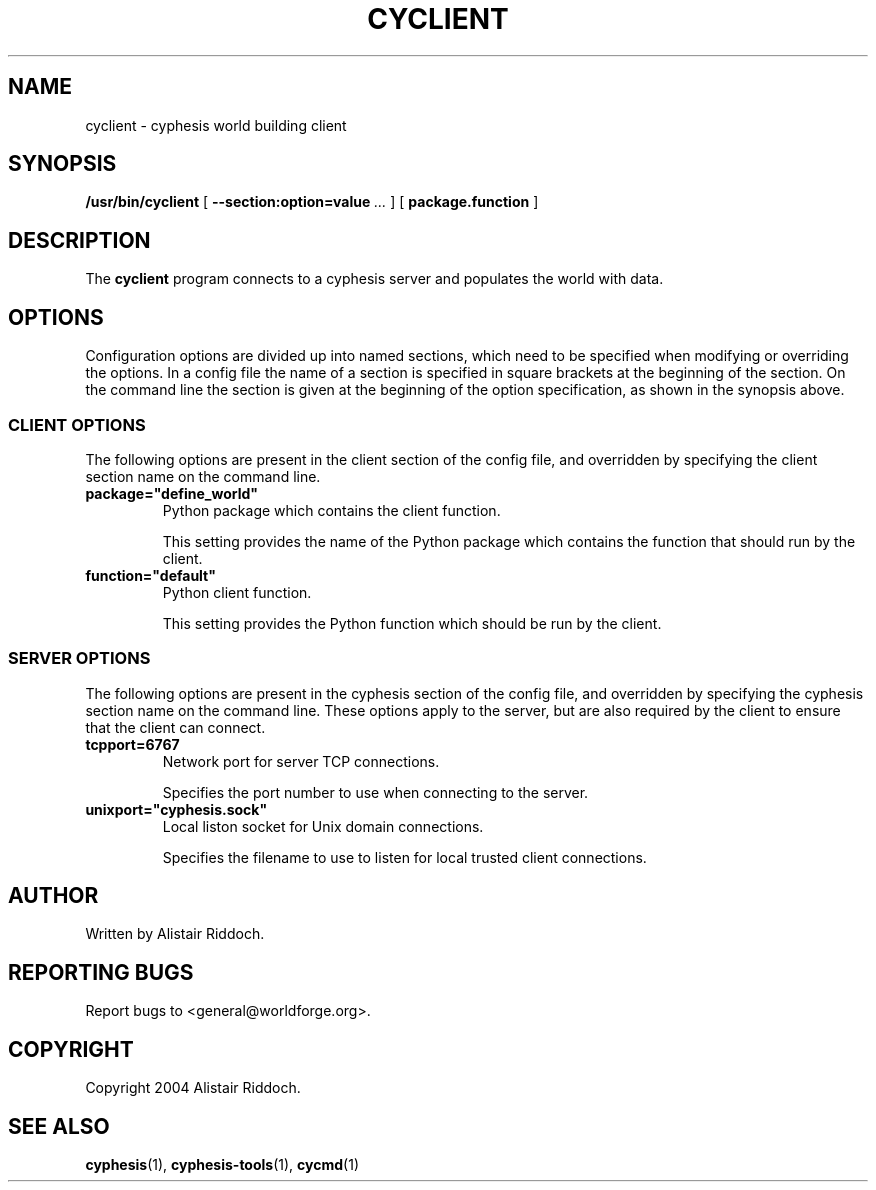 .\" This manpage has been automatically generated by docbook2man 
.\" from a DocBook document.  This tool can be found at:
.\" <http://shell.ipoline.com/~elmert/comp/docbook2X/> 
.\" Please send any bug reports, improvements, comments, patches, 
.\" etc. to Steve Cheng <steve@ggi-project.org>.
.TH "CYCLIENT" "1" "20 maj 2018" "" "cyphesis"

.SH NAME
cyclient \- cyphesis world building client
.SH SYNOPSIS

\fB/usr/bin/cyclient\fR [ \fB--section:option=value\fR\fI ...\fR ] [ \fBpackage.function\fR ]

.SH "DESCRIPTION"
.PP
The \fBcyclient\fR program connects to a cyphesis server and
populates the world with data.
.SH "OPTIONS"
.PP
Configuration options are divided up into named sections, which need to
be specified when modifying or overriding the options. In a config file
the name of a section is specified in square brackets at the beginning
of the section. On the command line the section is given at the
beginning of the option specification, as shown in the synopsis above.
.SS "CLIENT OPTIONS"
.PP
The following options are present in the client section of the config file,
and overridden by specifying the client section name on the command line.
.TP
\fBpackage="define_world" \fR
Python package which contains the client function.

This setting provides the name of the Python package which contains the
function that should run by the client.
.TP
\fBfunction="default" \fR
Python client function.

This setting provides the Python function which should be run by the client.
.SS "SERVER OPTIONS"
.PP
The following options are present in the cyphesis section of the config
file, and overridden by specifying the cyphesis section name on the
command line. These options apply to the server, but are also required
by the client to ensure that the client can connect.
.TP
\fBtcpport=6767 \fR
Network port for server TCP connections.

Specifies the port number to use when connecting to the server.
.TP
\fBunixport="cyphesis.sock" \fR
Local liston socket for Unix domain connections.

Specifies the filename to use to listen for local trusted client connections.
.SH "AUTHOR"
.PP
Written by Alistair Riddoch.
.SH "REPORTING BUGS"
.PP
Report bugs to <general@worldforge.org>\&.
.SH "COPYRIGHT"
.PP
Copyright 2004 Alistair Riddoch.
.SH "SEE ALSO"
.PP
\fBcyphesis\fR(1),
\fBcyphesis-tools\fR(1),
\fBcycmd\fR(1)
